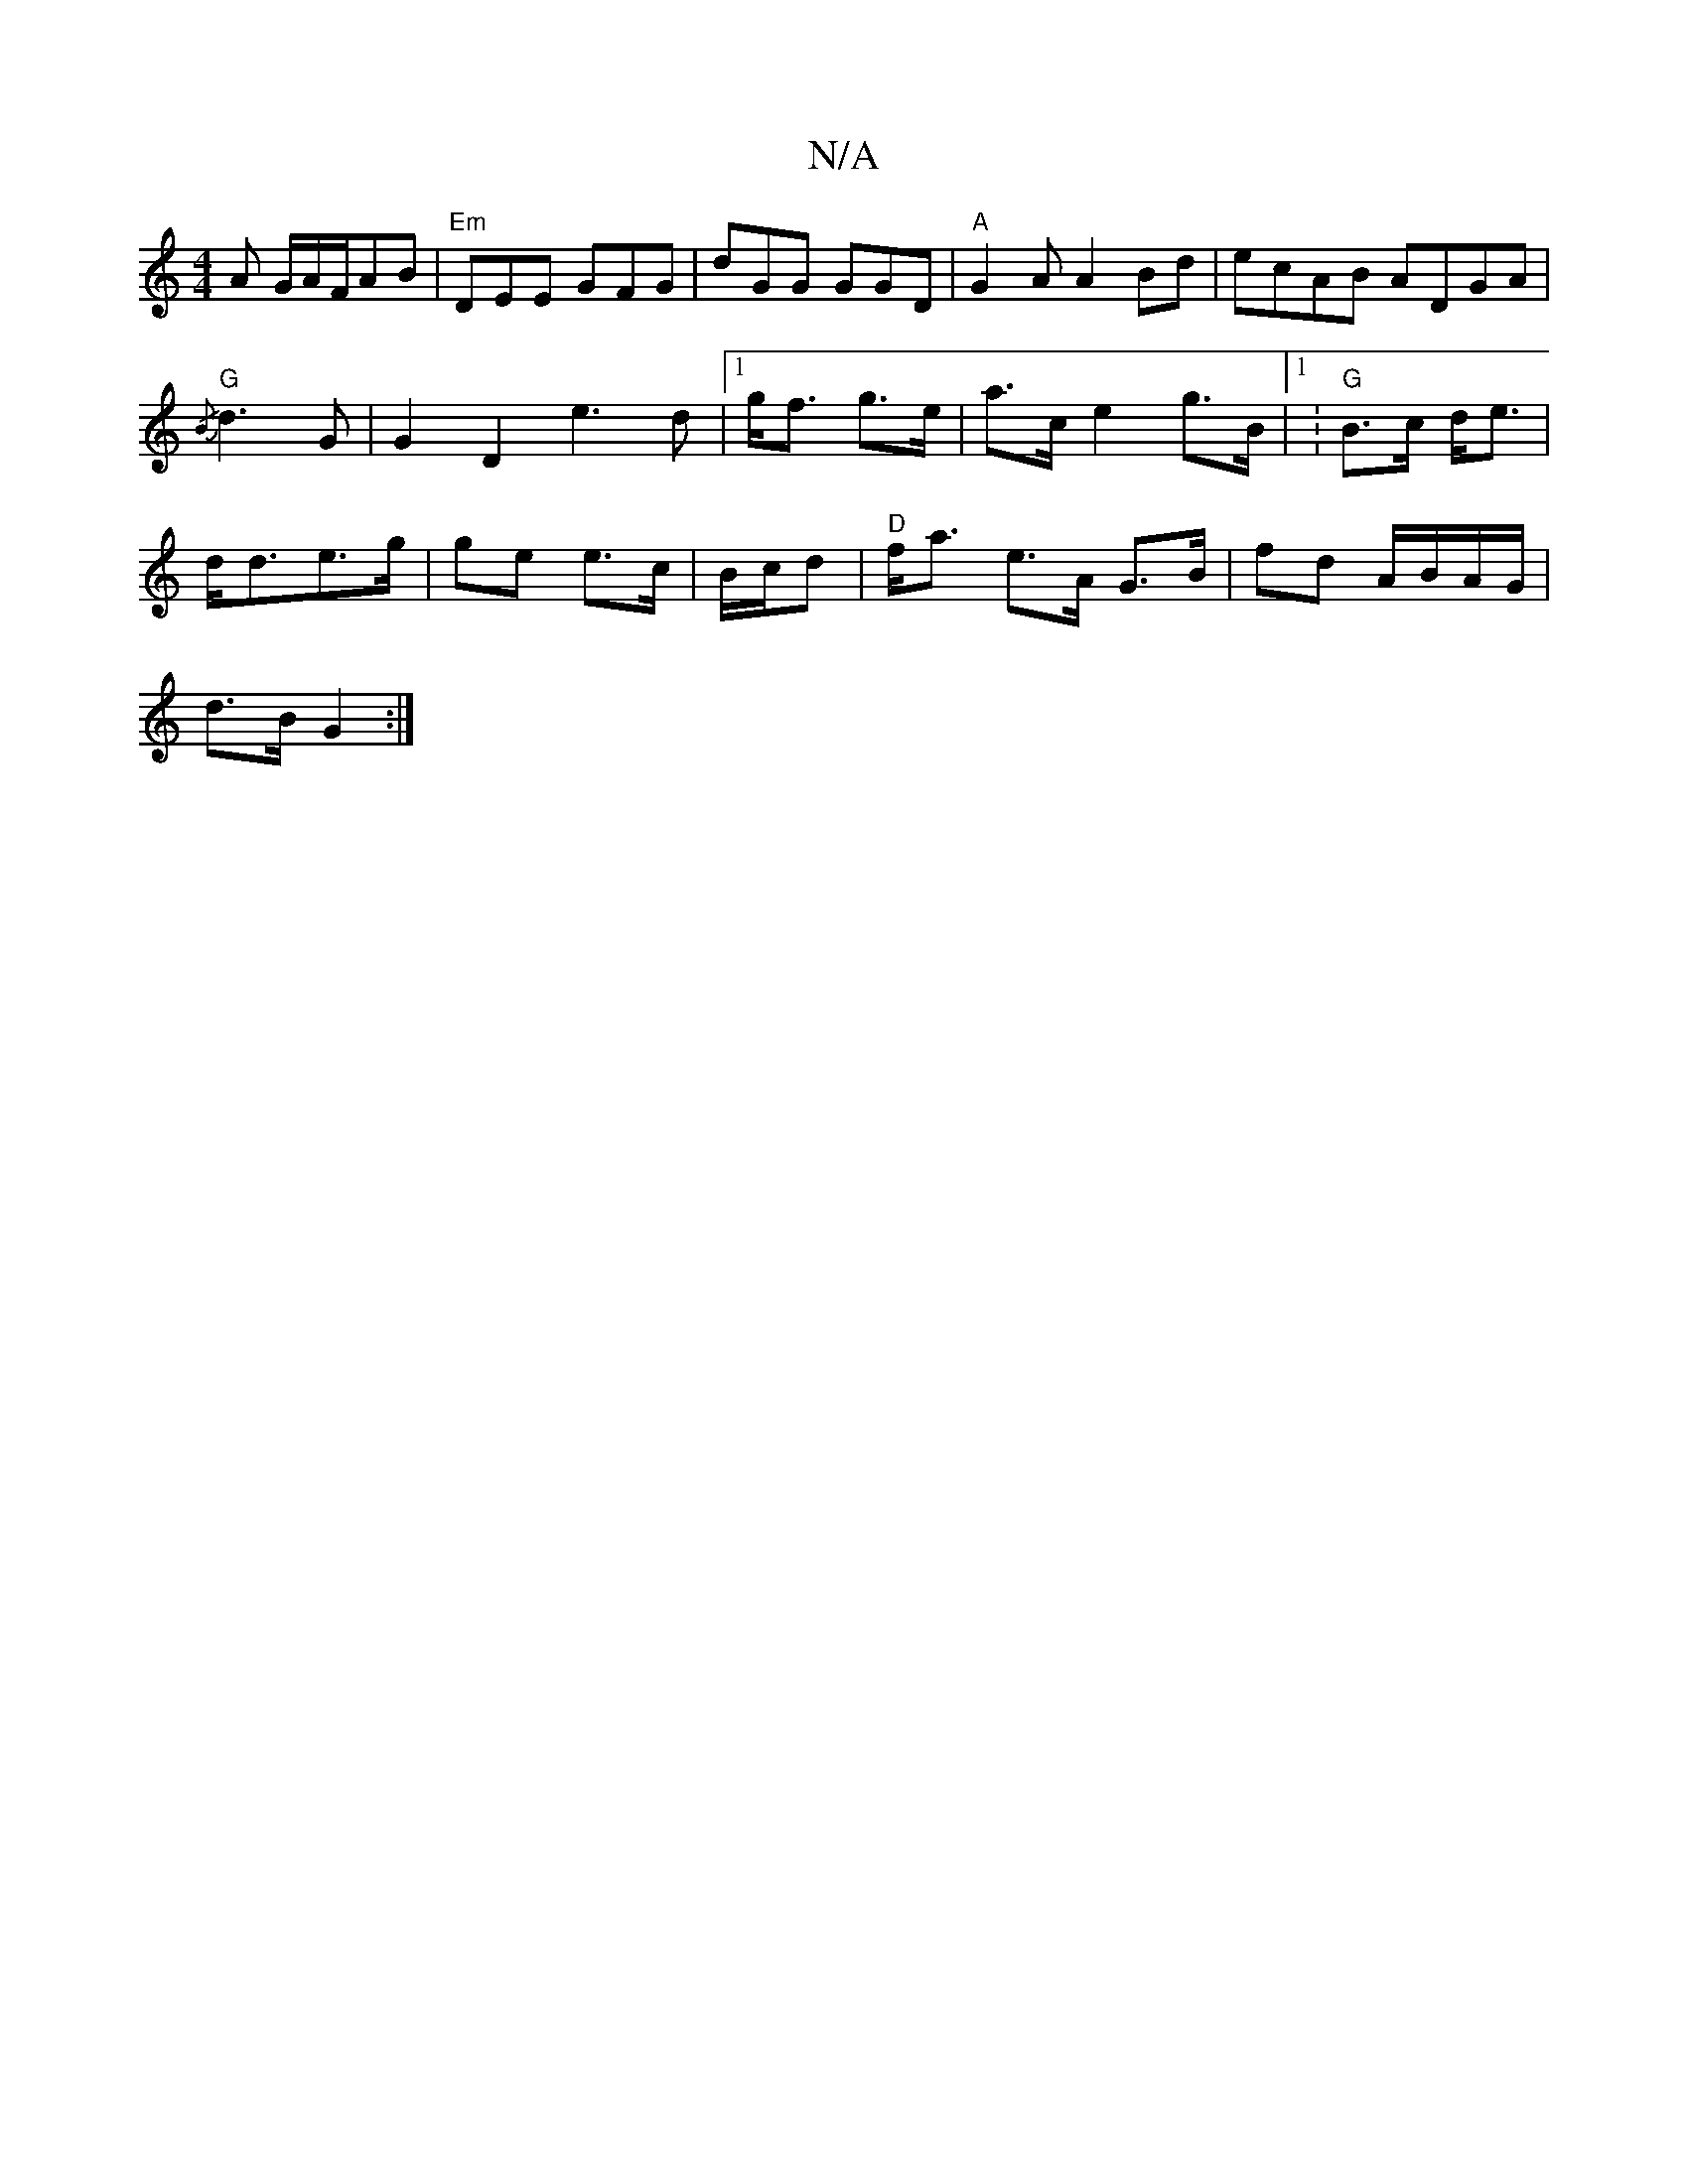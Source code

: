X:1
T:N/A
M:4/4
R:N/A
K:Cmajor
A G/A/F/AB | "Em"DEE GFG|dGG GGD|"A"G2A A2Bd|ecAB ADGA|
{/B}"G"d3 G |G2 D2 e3 d|[1 g<f g>e | a>c e2 g>B|[1 w: "G" B>c d<e |
d<de>g | ge e>c |B/c/d|"D"f<a e>A G>B | fd A/B/A/G/|
d>B G2:|"DCz] G/B/A/F/ 